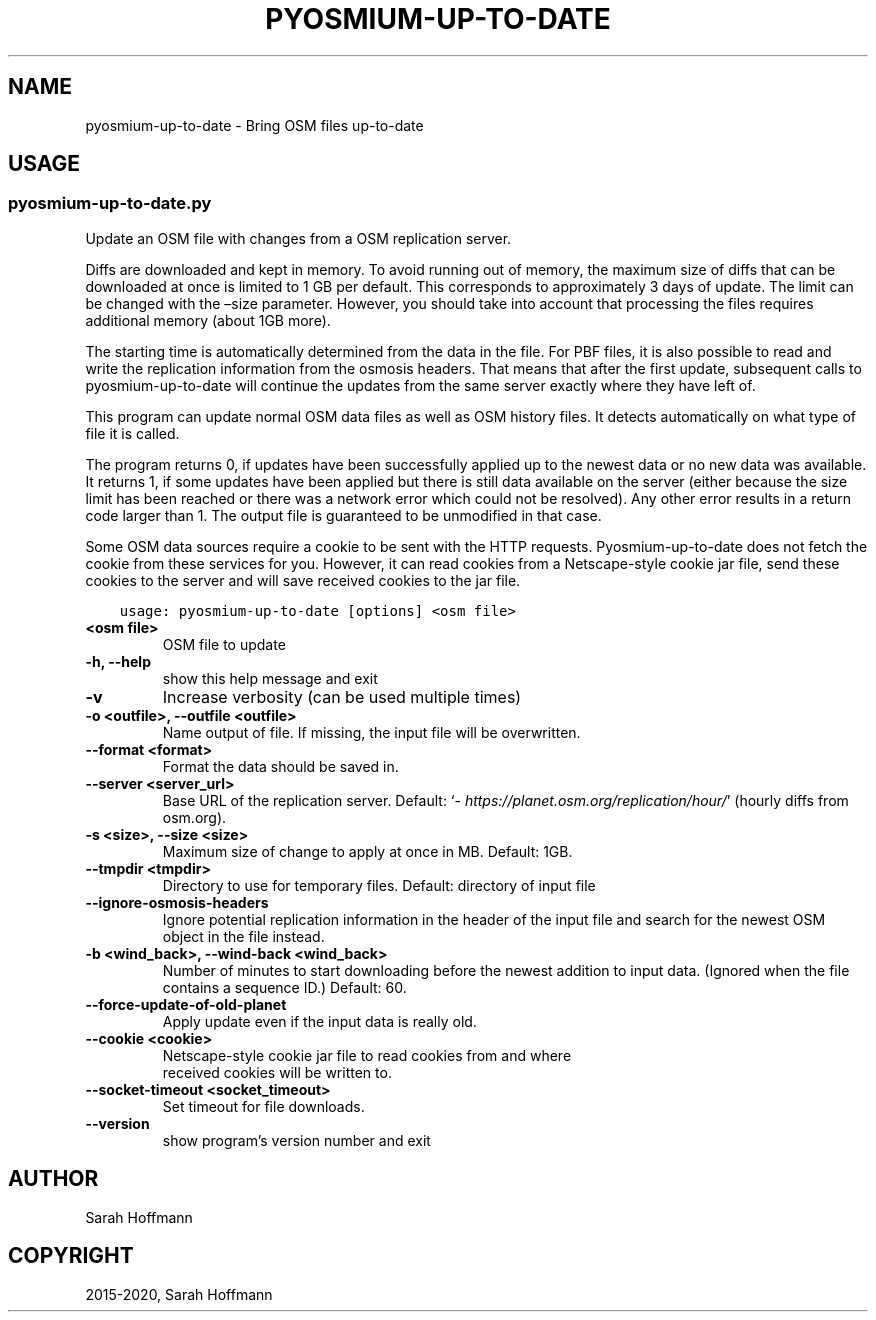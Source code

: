 .\" Man page generated from reStructuredText.
.
.
.nr rst2man-indent-level 0
.
.de1 rstReportMargin
\\$1 \\n[an-margin]
level \\n[rst2man-indent-level]
level margin: \\n[rst2man-indent\\n[rst2man-indent-level]]
-
\\n[rst2man-indent0]
\\n[rst2man-indent1]
\\n[rst2man-indent2]
..
.de1 INDENT
.\" .rstReportMargin pre:
. RS \\$1
. nr rst2man-indent\\n[rst2man-indent-level] \\n[an-margin]
. nr rst2man-indent-level +1
.\" .rstReportMargin post:
..
.de UNINDENT
. RE
.\" indent \\n[an-margin]
.\" old: \\n[rst2man-indent\\n[rst2man-indent-level]]
.nr rst2man-indent-level -1
.\" new: \\n[rst2man-indent\\n[rst2man-indent-level]]
.in \\n[rst2man-indent\\n[rst2man-indent-level]]u
..
.TH "PYOSMIUM-UP-TO-DATE" "1" "Sep 19, 2024" "3.5" "Pyosmium"
.SH NAME
pyosmium-up-to-date \- Bring OSM files up-to-date
.SH USAGE
.SS pyosmium\-up\-to\-date.py
.sp
Update an OSM file with changes from a OSM replication server.
.sp
Diffs are downloaded and kept in memory. To avoid running out of memory,
the maximum size of diffs that can be downloaded at once is limited
to 1 GB per default. This corresponds to approximately 3 days of update.
The limit can be changed with the –size parameter. However, you should
take into account that processing the files requires additional memory
(about 1GB more).
.sp
The starting time is automatically determined from the data in the file.
For PBF files, it is also possible to read and write the replication
information from the osmosis headers. That means that after the first update,
subsequent calls to pyosmium\-up\-to\-date will continue the updates from the same
server exactly where they have left of.
.sp
This program can update normal OSM data files as well as OSM history files.
It detects automatically on what type of file it is called.
.sp
The program returns 0, if updates have been successfully applied up to
the newest data or no new data was available. It returns 1, if some updates
have been applied but there is still data available on the server (either
because the size limit has been reached or there was a network error which
could not be resolved). Any other error results in a return code larger than 1.
The output file is guaranteed to be unmodified in that case.
.sp
Some OSM data sources require a cookie to be sent with the HTTP requests. 
Pyosmium\-up\-to\-date does not fetch the cookie from these services for you.
However, it can read cookies from a Netscape\-style cookie jar file, send these
cookies to the server and will save received cookies to the jar file.
.INDENT 0.0
.INDENT 3.5
.sp
.nf
.ft C
usage: pyosmium\-up\-to\-date [options] <osm file>
.ft P
.fi
.UNINDENT
.UNINDENT
.INDENT 0.0
.TP
.B <osm file>
OSM file to update
.UNINDENT
.INDENT 0.0
.TP
.B \-h, \-\-help
show this help message and exit
.UNINDENT
.INDENT 0.0
.TP
.B \-v
Increase verbosity (can be used multiple times)
.UNINDENT
.INDENT 0.0
.TP
.B \-o <outfile>, \-\-outfile <outfile>
Name output of file. If missing, the input file will be overwritten.
.UNINDENT
.INDENT 0.0
.TP
.B \-\-format <format>
Format the data should be saved in.
.UNINDENT
.INDENT 0.0
.TP
.B \-\-server <server_url>
Base URL of the replication server. Default: ‘\fI\%https://planet.osm.org/replication/hour/\fP’ (hourly diffs from osm.org).
.UNINDENT
.INDENT 0.0
.TP
.B \-s <size>, \-\-size <size>
Maximum size of change to apply at once in MB. Default: 1GB.
.UNINDENT
.INDENT 0.0
.TP
.B \-\-tmpdir <tmpdir>
Directory to use for temporary files. Default: directory of input file
.UNINDENT
.INDENT 0.0
.TP
.B \-\-ignore\-osmosis\-headers
Ignore potential replication information in the header of the input file and search for the newest OSM object in the file instead.
.UNINDENT
.INDENT 0.0
.TP
.B \-b <wind_back>, \-\-wind\-back <wind_back>
Number of minutes to start downloading before the newest addition to input data. (Ignored when the file contains a sequence ID.) Default: 60.
.UNINDENT
.INDENT 0.0
.TP
.B \-\-force\-update\-of\-old\-planet
Apply update even if the input data is really old.
.UNINDENT
.INDENT 0.0
.TP
.B \-\-cookie <cookie>
Netscape\-style cookie jar file to read cookies from and where   
                              received cookies will be written to.
.UNINDENT
.INDENT 0.0
.TP
.B \-\-socket\-timeout <socket_timeout>
Set timeout for file downloads.
.UNINDENT
.INDENT 0.0
.TP
.B \-\-version
show program’s version number and exit
.UNINDENT
.SH AUTHOR
Sarah Hoffmann
.SH COPYRIGHT
2015-2020, Sarah Hoffmann
.\" Generated by docutils manpage writer.
.

